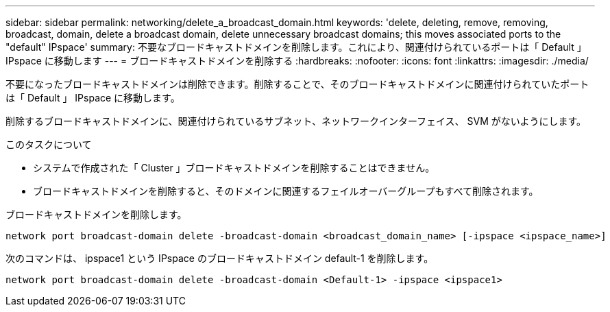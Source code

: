 ---
sidebar: sidebar 
permalink: networking/delete_a_broadcast_domain.html 
keywords: 'delete, deleting, remove, removing, broadcast, domain, delete a broadcast domain, delete unnecessary broadcast domains; this moves associated ports to the "default" IPspace' 
summary: 不要なブロードキャストドメインを削除します。これにより、関連付けられているポートは「 Default 」 IPspace に移動します 
---
= ブロードキャストドメインを削除する
:hardbreaks:
:nofooter: 
:icons: font
:linkattrs: 
:imagesdir: ./media/


[role="lead"]
不要になったブロードキャストドメインは削除できます。削除することで、そのブロードキャストドメインに関連付けられていたポートは「 Default 」 IPspace に移動します。

削除するブロードキャストドメインに、関連付けられているサブネット、ネットワークインターフェイス、 SVM がないようにします。

.このタスクについて
* システムで作成された「 Cluster 」ブロードキャストドメインを削除することはできません。
* ブロードキャストドメインを削除すると、そのドメインに関連するフェイルオーバーグループもすべて削除されます。


ブロードキャストドメインを削除します。

....
network port broadcast-domain delete -broadcast-domain <broadcast_domain_name> [-ipspace <ipspace_name>]
....
次のコマンドは、 ipspace1 という IPspace のブロードキャストドメイン default-1 を削除します。

....
network port broadcast-domain delete -broadcast-domain <Default-1> -ipspace <ipspace1>
....